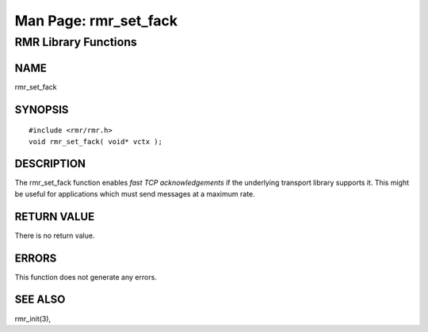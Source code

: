  
 
.. This work is licensed under a Creative Commons Attribution 4.0 International License. 
.. SPDX-License-Identifier: CC-BY-4.0 
.. CAUTION: this document is generated from source in doc/src/rtd. 
.. To make changes edit the source and recompile the document. 
.. Do NOT make changes directly to .rst or .md files. 
 
 
============================================================================================ 
Man Page: rmr_set_fack 
============================================================================================ 
 
RMR Library Functions 
============================================================================================ 
 
 
NAME 
-------------------------------------------------------------------------------------------- 
 
rmr_set_fack 
 
SYNOPSIS 
-------------------------------------------------------------------------------------------- 
 
 
:: 
  
 #include <rmr/rmr.h>
 void rmr_set_fack( void* vctx );
 
 
 
DESCRIPTION 
-------------------------------------------------------------------------------------------- 
 
The rmr_set_fack function enables *fast TCP acknowledgements* 
if the underlying transport library supports it. This might 
be useful for applications which must send messages at a 
maximum rate. 
 
RETURN VALUE 
-------------------------------------------------------------------------------------------- 
 
There is no return value. 
 
ERRORS 
-------------------------------------------------------------------------------------------- 
 
This function does not generate any errors. 
 
SEE ALSO 
-------------------------------------------------------------------------------------------- 
 
rmr_init(3), 
